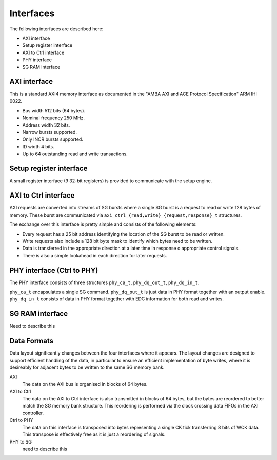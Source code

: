 Interfaces
==========

The following interfaces are described here:

* AXI interface

* Setup register interface

* AXI to Ctrl interface

* PHY interface

* SG RAM interface

AXI interface
-------------

This is a standard AXI4 memory interface as documented in the "AMBA AXI and ACE
Protocol Specification" ARM IHI 0022.

* Bus width 512 bits (64 bytes).
* Nominal frequency 250 MHz.
* Address width 32 bits.
* Narrow bursts supported.
* Only INCR bursts supported.
* ID width 4 bits.
* Up to 64 outstanding read and write transactions.


Setup register interface
------------------------

A small register interface (9 32-bit registers) is provided to communicate with
the setup engine.


AXI to Ctrl interface
---------------------

AXI requests are converted into streams of SG bursts where a single SG burst is
a request to read or write 128 bytes of memory.  These burst are communicated
via ``axi_ctrl_{read,write}_{request,response}_t`` structures.

The exchange over this interface is pretty simple and consists of the following
elements:

* Every request has a 25 bit address identifying the location of the SG burst to
  be read or written.
* Write requests also include a 128 bit byte mask to identify which bytes need
  to be written.
* Data is transferred in the appropriate direction at a later time in response o
  appropriate control signals.
* There is also a simple lookahead in each direction for later requests.


PHY interface (Ctrl to PHY)
---------------------------

The PHY interface consists of three structures ``phy_ca_t``, ``phy_dq_out_t``,
``phy_dq_in_t``.

``phy_ca_t`` encapsulates a single SG command.  ``phy_dq_out_t`` is just data in
PHY format together with an output enable.  ``phy_dq_in_t`` consists of data in
PHY format together with EDC information for both read and writes.



SG RAM interface
----------------

Need to describe this

Data Formats
------------

Data layout significantly changes between the four interfaces where it appears.
The layout changes are designed to support efficient handling of the data, in
particular to ensure an efficient implementation of byte writes, where it is
desireably for adjacent bytes to be written to the same SG memory bank.

AXI
    The data on the AXI bus is organised in blocks of 64 bytes.

AXI to Ctrl
    The data on the AXI to Ctrl interface is also transmitted in blocks of 64
    bytes, but the bytes are reordered to better match the SG memory bank
    structure.  This reordering is performed via the clock crossing data FIFOs
    in the AXI controller.

Ctrl to PHY
    The data on this interface is transposed into bytes representing a single CK
    tick transferring 8 bits of WCK data.  This transpose is effectively free as
    it is just a reordering of signals.

PHY to SG
    need to describe this
